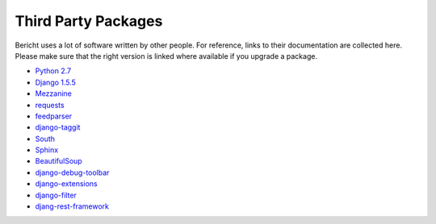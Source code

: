 Third Party Packages
====================

Bericht uses a lot of software written by other people. For reference, links to
their documentation are collected here. Please make sure that the right version
is linked where available if you upgrade a package.

* `Python 2.7 <http://docs.python.org/2.7/>`_
* `Django 1.5.5 <https://docs.djangoproject.com/en/1.5/>`_
* `Mezzanine <http://mezzanine.readthedocs.org/>`_
* `requests <http://docs.python-requests.org/en/latest/>`_
* `feedparser <http://pythonhosted.org/feedparser/>`_
* `django-taggit <http://django-taggit.readthedocs.org/en/latest/>`_
* `South <http://south.readthedocs.org/en/latest/>`_
* `Sphinx <http://sphinx-doc.org/latest/>`_
* `BeautifulSoup <http://www.crummy.com/software/BeautifulSoup/bs3/documentation.html>`_
* `django-debug-toolbar <http://django-debug-toolbar.readthedocs.org/en/1.0/>`_
* `django-extensions <http://django-extensions.readthedocs.org/en/latest/>`_
* `django-filter <https://django-filter.readthedocs.org/en/latest/>`_
* `djang-rest-framework <http://www.django-rest-framework.org/>`_


